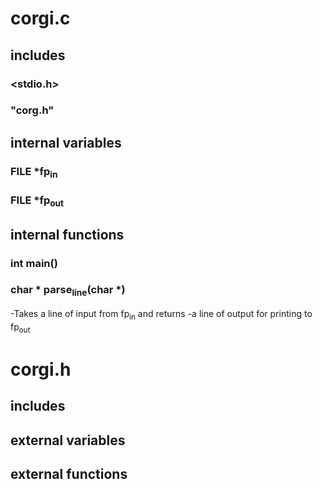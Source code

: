 * corgi.c
** includes
*** <stdio.h>
*** "corg.h"
** internal variables
*** FILE *fp_in
*** FILE *fp_out
** internal functions
*** int main()
*** char * parse_line(char *)
    -Takes a line of input from fp_in and returns 
    -a line of output for printing to fp_out
* corgi.h
** includes
** external variables
** external functions
